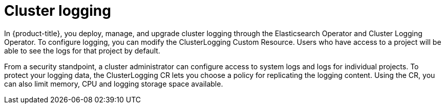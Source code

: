 // Module included in the following assemblies:
//
// * security/container_security/security-monitoring.adoc

[id="security-monitoring-cluster-logging_{context}"]
= Cluster logging

In {product-title}, you deploy, manage, and upgrade cluster logging
through the Elasticsearch Operator and Cluster Logging Operator.
To configure logging, you can modify the ClusterLogging Custom Resource.
Users who have access to a project will be able to see the logs for that
project by default.

From a security standpoint, a cluster administrator can configure access
to system logs and logs for individual projects. To protect your logging
data, the ClusterLogging CR lets you choose a policy for replicating the
logging content. Using the CR, you can also limit memory, CPU and logging
storage space available.

